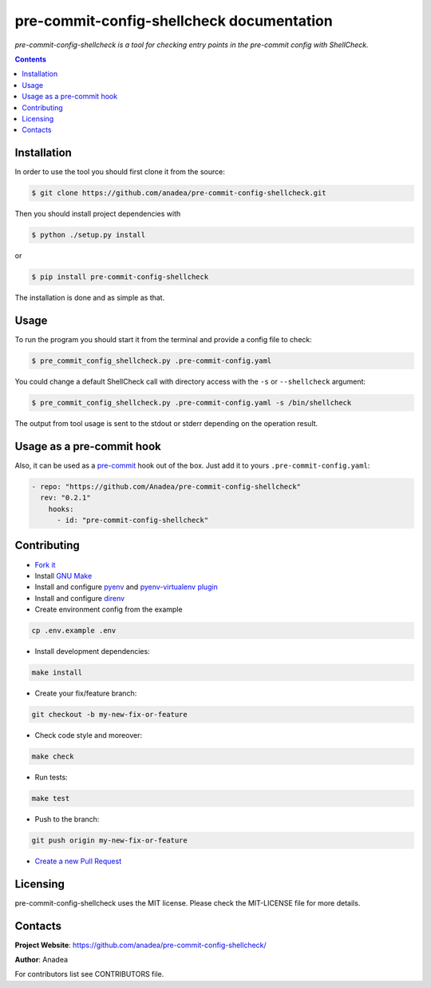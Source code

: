 pre-commit-config-shellcheck documentation
==========================================

|GitHub|_ |Coveralls|_ |pypi-license|_ |pypi-version|_ |pypi-python-version|_ |pypi-format|_ |pypi-wheel|_ |pypi-status|_

*pre-commit-config-shellcheck is a tool for checking entry points in the pre-commit config with ShellCheck.*

.. contents::

Installation
------------
In order to use the tool you should first clone it from the source:

.. code-block:: bash

    $ git clone https://github.com/anadea/pre-commit-config-shellcheck.git

Then you should install project dependencies with

.. code-block:: bash

    $ python ./setup.py install

or

.. code-block:: bash

    $ pip install pre-commit-config-shellcheck

The installation is done and as simple as that.

Usage
-----
To run the program you should start it from the terminal and provide a config file to check:

.. code-block:: bash

    $ pre_commit_config_shellcheck.py .pre-commit-config.yaml

You could change a default ShellCheck call with directory access with the ``-s`` or ``--shellcheck`` argument:

.. code-block:: bash

    $ pre_commit_config_shellcheck.py .pre-commit-config.yaml -s /bin/shellcheck

The output from tool usage is sent to the stdout or stderr depending on the operation result.

Usage as a pre-commit hook
--------------------------
Also, it can be used as a `pre-commit <https://pre-commit.com/>`_ hook out of the box. Just add it to yours ``.pre-commit-config.yaml``:

.. code-block:: yaml

  - repo: "https://github.com/Anadea/pre-commit-config-shellcheck"
    rev: "0.2.1"
      hooks:
        - id: "pre-commit-config-shellcheck"


Contributing
------------

- `Fork it <https://github.com/Anadea/pre-commit-config-shellcheck/>`_
- Install `GNU Make <https://www.gnu.org/software/make/>`_
- Install and configure `pyenv <https://github.com/pyenv/pyenv/>`_ and `pyenv-virtualenv plugin <https://github.com/pyenv/pyenv-virtualenv/>`_
- Install and configure `direnv <https://github.com/direnv/direnv/>`_
- Create environment config from the example

.. code-block:: bash

    cp .env.example .env

- Install development dependencies:

.. code-block:: bash

    make install

- Create your fix/feature branch:

.. code-block:: bash

    git checkout -b my-new-fix-or-feature

- Check code style and moreover:

.. code-block:: bash

    make check

- Run tests:

.. code-block:: bash

    make test

- Push to the branch:

.. code-block:: bash

    git push origin my-new-fix-or-feature

- `Create a new Pull Request <https://github.com/Anadea/pre-commit-config-shellcheck/compare/>`_


Licensing
---------
pre-commit-config-shellcheck uses the MIT license. Please check the MIT-LICENSE file for more details.


Contacts
--------
**Project Website**: https://github.com/anadea/pre-commit-config-shellcheck/

**Author**: Anadea

For contributors list see CONTRIBUTORS file.


.. |GitHub| image:: https://github.com/Anadea/pre-commit-config-shellcheck/workflows/build/badge.svg
    :alt: GitHub
.. |Coveralls| image:: https://coveralls.io/repos/github/Anadea/pre-commit-config-shellcheck/badge.svg?branch=master
    :alt: Coveralls
.. |pypi-license| image:: https://img.shields.io/pypi/l/pre-commit-config-shellcheck
    :alt: License
.. |pypi-version| image:: https://img.shields.io/pypi/v/pre-commit-config-shellcheck
    :alt: Version
.. |pypi-python-version| image:: https://img.shields.io/pypi/pyversions/pre-commit-config-shellcheck
    :alt: Supported Python version
.. |pypi-format| image:: https://img.shields.io/pypi/format/pre-commit-config-shellcheck
    :alt: Package format
.. |pypi-wheel| image:: https://img.shields.io/pypi/wheel/pre-commit-config-shellcheck
    :alt: Python wheel support
.. |pypi-status| image:: https://img.shields.io/pypi/status/pre-commit-config-shellcheck
    :alt: Package status
.. _GitHub: https://github.com/Anadea/pre-commit-config-shellcheck/actions/
.. _Coveralls: https://coveralls.io/github/Anadea/pre-commit-config-shellcheck?branch=master
.. _pypi-license: https://pypi.org/project/pre-commit-config-shellcheck/
.. _pypi-version: https://pypi.org/project/pre-commit-config-shellcheck/
.. _pypi-python-version: https://pypi.org/project/pre-commit-config-shellcheck/
.. _pypi-format: https://pypi.org/project/pre-commit-config-shellcheck/
.. _pypi-wheel: https://pypi.org/project/pre-commit-config-shellcheck/
.. _pypi-status: https://pypi.org/project/pre-commit-config-shellcheck/
